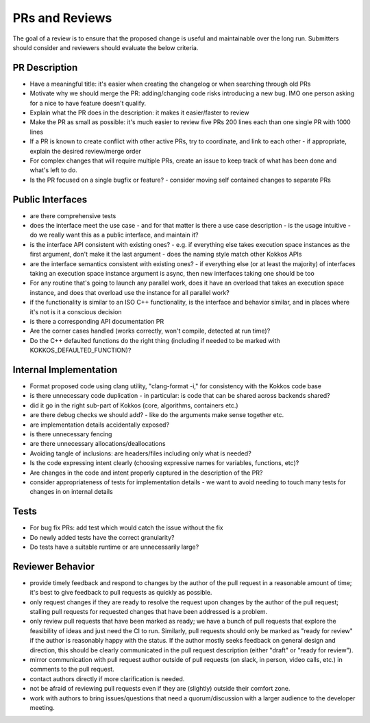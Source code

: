 PRs and Reviews
===============

The goal of a review is to ensure that the proposed change is useful and maintainable over the long run. Submitters should consider and reviewers should evaluate the below criteria.

PR Description
---------------

- Have a meaningful title: it's easier when creating the changelog or when searching through old PRs
- Motivate why we should merge the PR: adding/changing code risks introducing a new bug. IMO one person asking for a nice to have feature doesn't qualify.
- Explain what the PR does in the description: it makes it easier/faster to review
- Make the PR as small as possible: it's much easier to review five PRs 200 lines each than one single PR with 1000 lines 
- If a PR is known to create conflict with other active PRs, try to coordinate, and link to each other
  - if appropriate, explain the desired review/merge order 
- For complex changes that will require multiple PRs, create an issue to keep track of what has been done and what's left to do.
- Is the PR focused on a single bugfix or feature?
  - consider moving self contained changes to separate PRs 

Public Interfaces
-----------------

- are there comprehensive tests
- does the interface meet the use case - and for that matter is there a use case description
  - is the usage intuitive
  - do we really want this as a public interface, and maintain it?
- is the interface API consistent with existing ones?
  - e.g. if everything else takes execution space instances as the first argument, don't make it the last argument
  - does the naming style match other Kokkos APIs
- are the interface semantics consistent with existing ones?
  - if everything else (or at least the majority) of interfaces taking an execution space instance argument is async, then new interfaces taking one should be too
- For any routine that's going to launch any parallel work, does it have an overload that takes an execution space instance, and does that overload use the instance for all parallel work?
- if the functionality is similar to an ISO C++ functionality, is the interface and behavior similar, and in places where it's not is it a conscious decision
- is there a corresponding API documentation PR
- Are the corner cases handled (works correctly, won't compile, detected at run time)?
- Do the C++ defaulted functions do the right thing (including if needed to be marked with KOKKOS_DEFAULTED_FUNCTION)?


Internal Implementation
-----------------------

- Format proposed code using clang utility, "clang-format -i," for consistency with the Kokkos code base
- is there unnecessary code duplication
  - in particular: is code that can be shared across backends shared?
- did it go in the right sub-part of Kokkos (core, algorithms, containers etc.)
- are there debug checks we should add?
  - like do the arguments make sense together etc.
- are implementation details accidentally exposed?
- is there unnecessary fencing
- are there unnecessary allocations/deallocations
- Avoiding tangle of inclusions: are headers/files including only what is needed?
- Is the code expressing intent clearly (choosing expressive names for variables, functions, etc)?
- Are changes in the code and intent properly captured in the description of the PR?
- consider appropriateness of tests for implementation details
  - we want to avoid needing to touch many tests for changes in on internal details

Tests
---------------

- For bug fix PRs: add test which would catch the issue without the fix
- Do newly added tests have the correct granularity?
- Do tests have a suitable runtime or are unnecessarily large?

Reviewer Behavior
-----------------

- provide timely feedback and respond to changes by the author of the pull request in a reasonable amount of time; it's best to give feedback to pull requests as quickly as possible.
- only request changes if they are ready to resolve the request upon changes by the author of the pull request; stalling pull requests for requested changes that have been addressed is a problem.
- only review pull requests that have been marked as ready; we have a bunch of pull requests that explore the feasibility of ideas and just need the CI to run. Similarly, pull requests should only be marked as "ready for review" if the author is reasonably happy with the status. If the author mostly seeks feedback on general design and direction, this should be clearly communicated in the pull request description (either "draft" or "ready for review").
- mirror communication with pull request author outside of pull requests (on slack, in person, video calls, etc.) in comments to the pull request.
- contact authors directly if more clarification is needed.
- not be afraid of reviewing pull requests even if they are (slightly) outside their comfort zone.
- work with authors to bring issues/questions that need a quorum/discussion with a larger audience to the developer meeting.
